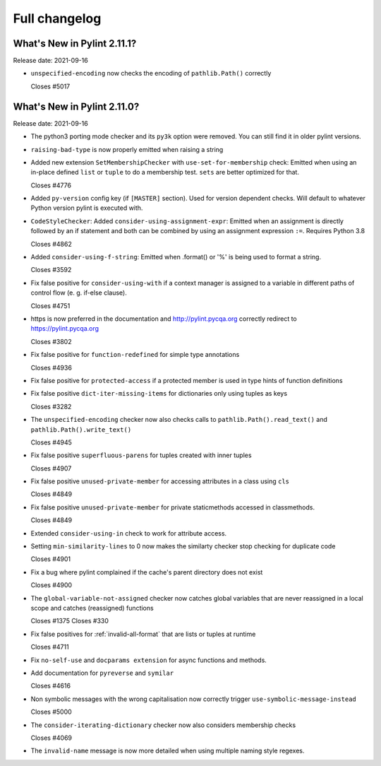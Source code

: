 Full changelog
==============

What's New in Pylint 2.11.1?
----------------------------
Release date: 2021-09-16

* ``unspecified-encoding`` now checks the encoding of ``pathlib.Path()`` correctly

  Closes #5017


What's New in Pylint 2.11.0?
----------------------------
Release date: 2021-09-16

* The python3 porting mode checker and its ``py3k`` option were removed. You can still find it in older pylint
  versions.

* ``raising-bad-type`` is now properly emitted when  raising a string

* Added new extension ``SetMembershipChecker`` with ``use-set-for-membership`` check:
  Emitted when using an in-place defined ``list`` or ``tuple`` to do a membership test. ``sets`` are better optimized for that.

  Closes #4776

* Added ``py-version`` config key (if ``[MASTER]`` section). Used for version dependent checks.
  Will default to whatever Python version pylint is executed with.

* ``CodeStyleChecker``: Added ``consider-using-assignment-expr``: Emitted when an assignment is directly followed by an if statement
  and both can be combined by using an assignment expression ``:=``. Requires Python 3.8

  Closes #4862

* Added ``consider-using-f-string``: Emitted when .format() or '%' is being used to format a string.

  Closes #3592

* Fix false positive for ``consider-using-with`` if a context manager is assigned to a
  variable in different paths of control flow (e. g. if-else clause).

  Closes #4751

* https is now preferred in the documentation and http://pylint.pycqa.org correctly redirect to https://pylint.pycqa.org

  Closes #3802

* Fix false positive for ``function-redefined`` for simple type annotations

  Closes #4936

* Fix false positive for ``protected-access`` if a protected member is used in type hints of function definitions

* Fix false positive ``dict-iter-missing-items`` for dictionaries only using tuples as keys

  Closes #3282

* The ``unspecified-encoding`` checker now also checks calls to ``pathlib.Path().read_text()``
  and ``pathlib.Path().write_text()``

  Closes #4945

* Fix false positive ``superfluous-parens`` for tuples created with inner tuples

  Closes #4907

* Fix false positive ``unused-private-member`` for accessing attributes in a class using ``cls``

  Closes #4849

* Fix false positive ``unused-private-member`` for private staticmethods accessed in classmethods.

  Closes #4849

* Extended ``consider-using-in`` check to work for attribute access.

* Setting ``min-similarity-lines`` to 0 now makes the similarty checker stop checking for duplicate code

  Closes #4901

* Fix a bug where pylint complained if the cache's parent directory does not exist

  Closes #4900

* The ``global-variable-not-assigned`` checker now catches global variables that are never reassigned in a
  local scope and catches (reassigned) functions

  Closes #1375
  Closes #330

* Fix false positives for :ref:`invalid-all-format` that are lists or tuples at runtime

  Closes #4711

* Fix ``no-self-use`` and ``docparams extension`` for async functions and methods.

* Add documentation for ``pyreverse`` and ``symilar``

  Closes #4616

* Non symbolic messages with the wrong capitalisation now correctly trigger ``use-symbolic-message-instead``

  Closes #5000

* The ``consider-iterating-dictionary`` checker now also considers membership checks

  Closes #4069

* The ``invalid-name`` message is now more detailed when using multiple naming style regexes.
